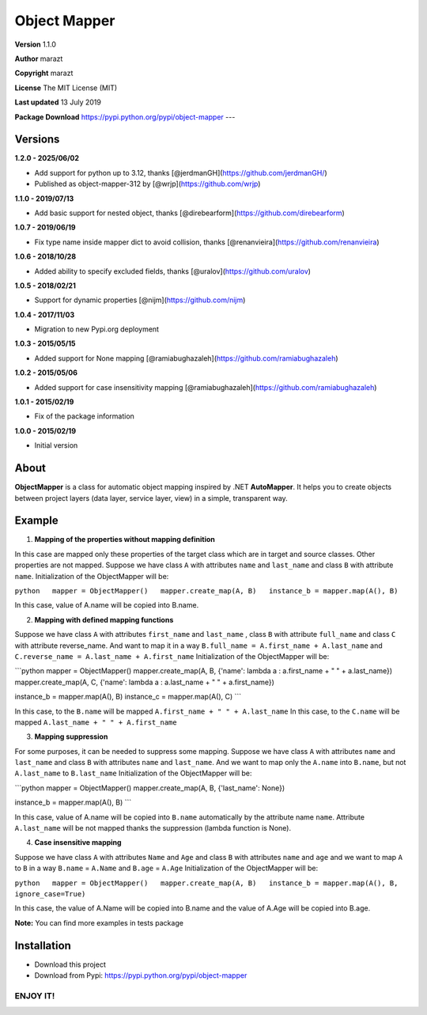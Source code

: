 Object Mapper
=============

**Version** 1.1.0

**Author** marazt

**Copyright** marazt

**License** The MIT License (MIT)

**Last updated** 13 July 2019


**Package Download** https://pypi.python.org/pypi/object-mapper ---

Versions
--------
**1.2.0 - 2025/06/02**

- Add support for python up to 3.12, thanks [@jerdmanGH](https://github.com/jerdmanGH/)
- Published as object-mapper-312 by [@wrjp](https://github.com/wrjp)

**1.1.0 - 2019/07/13**

- Add basic support for nested object, thanks [@direbearform](https://github.com/direbearform)

**1.0.7 - 2019/06/19**

- Fix type name inside mapper dict to avoid collision, thanks [@renanvieira](https://github.com/renanvieira)

**1.0.6 - 2018/10/28**

- Added ability to specify excluded fields, thanks [@uralov](https://github.com/uralov)

**1.0.5 - 2018/02/21**

- Support for dynamic properties [@nijm](https://github.com/nijm)

**1.0.4 - 2017/11/03**

-  Migration to new Pypi.org deployment

**1.0.3 - 2015/05/15**

-  Added support for None mapping [@ramiabughazaleh](https://github.com/ramiabughazaleh)

**1.0.2 - 2015/05/06**

-  Added support for case insensitivity mapping [@ramiabughazaleh](https://github.com/ramiabughazaleh)

**1.0.1 - 2015/02/19**

-  Fix of the package information

**1.0.0 - 2015/02/19**

-  Initial version

About
-----

**ObjectMapper** is a class for automatic object mapping inspired by .NET **AutoMapper**. It helps you to create objects between project layers (data layer, service layer, view) in a simple, transparent way.

Example
-------

1. **Mapping of the properties without mapping definition**

In this case are mapped only these properties of the target class which are in target and source classes. Other properties are not mapped. Suppose we have class ``A`` with attributes ``name`` and ``last_name`` and class ``B`` with attribute ``name``. Initialization of the ObjectMapper will be:

``python   mapper = ObjectMapper()   mapper.create_map(A, B)   instance_b = mapper.map(A(), B)``

In this case, value of A.name will be copied into B.name.

2. **Mapping with defined mapping functions**

Suppose we have class ``A`` with attributes ``first_name`` and ``last_name`` , class ``B`` with attribute ``full_name`` and class ``C`` with attribute reverse\_name. And want to map it in a way ``B.full_name = A.first_name + A.last_name`` and ``C.reverse_name = A.last_name + A.first_name`` Initialization of the ObjectMapper will be:

\`\`\`python mapper = ObjectMapper() mapper.create\_map(A, B, {'name': lambda a : a.first\_name + " " + a.last\_name}) mapper.create\_map(A, C, {'name': lambda a : a.last\_name + " " + a.first\_name})

instance\_b = mapper.map(A(), B) instance\_c = mapper.map(A(), C) \`\`\`

In this case, to the ``B.name`` will be mapped ``A.first_name + " " + A.last_name`` In this case, to the ``C.name`` will be mapped ``A.last_name + " " + A.first_name``

3. **Mapping suppression**

For some purposes, it can be needed to suppress some mapping. Suppose we have class ``A`` with attributes ``name`` and ``last_name`` and class ``B`` with attributes ``name`` and ``last_name``. And we want to map only the ``A.name`` into ``B.name``, but not ``A.last_name`` to ``B.last_name`` Initialization of the ObjectMapper will be:

\`\`\`python mapper = ObjectMapper() mapper.create\_map(A, B, {'last\_name': None})

instance\_b = mapper.map(A(), B) \`\`\`

In this case, value of A.name will be copied into ``B.name`` automatically by the attribute name ``name``. Attribute ``A.last_name`` will be not mapped thanks the suppression (lambda function is None).

4. **Case insensitive mapping**

Suppose we have class ``A`` with attributes ``Name`` and ``Age`` and class ``B`` with attributes ``name`` and ``age`` and we want to map ``A`` to ``B`` in a way ``B.name`` = ``A.Name`` and ``B.age`` = ``A.Age`` Initialization of the ObjectMapper will be:

``python   mapper = ObjectMapper()   mapper.create_map(A, B)   instance_b = mapper.map(A(), B, ignore_case=True)``

In this case, the value of A.Name will be copied into B.name and the value of A.Age will be copied into B.age.

**Note:** You can find more examples in tests package

Installation
------------

-  Download this project
-  Download from Pypi: https://pypi.python.org/pypi/object-mapper

ENJOY IT!
~~~~~~~~~


